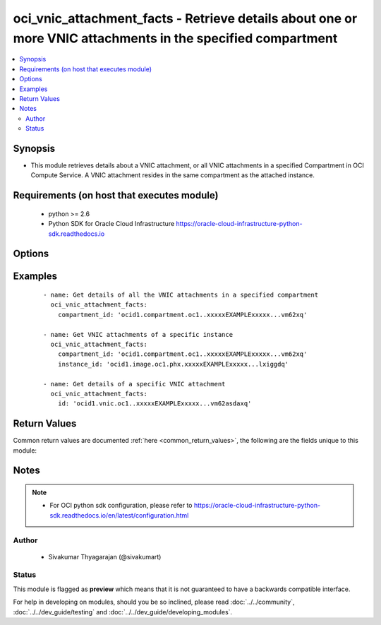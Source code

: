 .. _oci_vnic_attachment_facts:


oci_vnic_attachment_facts - Retrieve details about one or more VNIC attachments in the specified compartment
++++++++++++++++++++++++++++++++++++++++++++++++++++++++++++++++++++++++++++++++++++++++++++++++++++++++++++

.. versionadded:: 2.x




.. contents::
   :local:
   :depth: 2


Synopsis
--------


* This module retrieves details about a VNIC attachment, or all VNIC attachments in a specified Compartment in OCI Compute Service. A VNIC attachment resides in the same compartment as the attached instance.



Requirements (on host that executes module)
-------------------------------------------

  * python >= 2.6
  * Python SDK for Oracle Cloud Infrastructure https://oracle-cloud-infrastructure-python-sdk.readthedocs.io



Options
-------

.. raw:: html

    <table border=1 cellpadding=4>

    <tr>
    <th class="head">parameter</th>
    <th class="head">required</th>
    <th class="head">default</th>
    <th class="head">choices</th>
    <th class="head">comments</th>
    </tr>

    <tr>
    <td>api_user<br/><div style="font-size: small;"></div></td>
    <td>no</td>
    <td></td>
    <td></td>
    <td>
        <div>The OCID of the user, on whose behalf, OCI APIs are invoked. If not set, then the value of the OCI_USER_OCID environment variable, if any, is used. This option is required if the user is not specified through a configuration file (See <code>config_file_location</code>). To get the user's OCID, please refer <a href='https://docs.us-phoenix-1.oraclecloud.com/Content/API/Concepts/apisigningkey.htm'>https://docs.us-phoenix-1.oraclecloud.com/Content/API/Concepts/apisigningkey.htm</a>.</div>
    </td>
    </tr>

    <tr>
    <td>api_user_fingerprint<br/><div style="font-size: small;"></div></td>
    <td>no</td>
    <td></td>
    <td></td>
    <td>
        <div>Fingerprint for the key pair being used. If not set, then the value of the OCI_USER_FINGERPRINT environment variable, if any, is used. This option is required if the key fingerprint is not specified through a configuration file (See <code>config_file_location</code>). To get the key pair's fingerprint value please refer <a href='https://docs.us-phoenix-1.oraclecloud.com/Content/API/Concepts/apisigningkey.htm'>https://docs.us-phoenix-1.oraclecloud.com/Content/API/Concepts/apisigningkey.htm</a>.</div>
    </td>
    </tr>

    <tr>
    <td>api_user_key_file<br/><div style="font-size: small;"></div></td>
    <td>no</td>
    <td></td>
    <td></td>
    <td>
        <div>Full path and filename of the private key (in PEM format). If not set, then the value of the OCI_USER_KEY_FILE variable, if any, is used. This option is required if the private key is not specified through a configuration file (See <code>config_file_location</code>). If the key is encrypted with a pass-phrase, the <code>api_user_key_pass_phrase</code> option must also be provided.</div>
    </td>
    </tr>

    <tr>
    <td>api_user_key_pass_phrase<br/><div style="font-size: small;"></div></td>
    <td>no</td>
    <td></td>
    <td></td>
    <td>
        <div>Passphrase used by the key referenced in <code>api_user_key_file</code>, if it is encrypted. If not set, then the value of the OCI_USER_KEY_PASS_PHRASE variable, if any, is used. This option is required if the key passphrase is not specified through a configuration file (See <code>config_file_location</code>).</div>
    </td>
    </tr>

    <tr>
    <td>availability_domain<br/><div style="font-size: small;"></div></td>
    <td>no</td>
    <td></td>
    <td></td>
    <td>
        <div>The name of the Availability Domain.</div>
    </td>
    </tr>

    <tr>
    <td>compartment_id<br/><div style="font-size: small;"></div></td>
    <td>no</td>
    <td></td>
    <td></td>
    <td>
        <div>The OCID of the compartment (either the tenancy or another compartment in the tenancy). Required for retrieving information about all VNIC attachments in a Compartment/Tenancy, or a compute instance.</div>
    </td>
    </tr>

    <tr>
    <td>config_file_location<br/><div style="font-size: small;"></div></td>
    <td>no</td>
    <td></td>
    <td></td>
    <td>
        <div>Path to configuration file. If not set then the value of the OCI_CONFIG_FILE environment variable, if any, is used. Otherwise, defaults to ~/.oci/config.</div>
    </td>
    </tr>

    <tr>
    <td>config_profile_name<br/><div style="font-size: small;"></div></td>
    <td>no</td>
    <td>DEFAULT</td>
    <td></td>
    <td>
        <div>The profile to load from the config file referenced by <code>config_file_location</code>. If not set, then the value of the OCI_CONFIG_PROFILE environment variable, if any, is used. Otherwise, defaults to the &quot;DEFAULT&quot; profile in <code>config_file_location</code>.</div>
    </td>
    </tr>

    <tr>
    <td>instance_id<br/><div style="font-size: small;"></div></td>
    <td>no</td>
    <td></td>
    <td></td>
    <td>
        <div>The OCID of the instance to which a VNIC attachment is attached to. Required for retrieving information about all VNIC attachments of a compute instance.</div>
    </td>
    </tr>

    <tr>
    <td>region<br/><div style="font-size: small;"></div></td>
    <td>no</td>
    <td></td>
    <td></td>
    <td>
        <div>The Oracle Cloud Infrastructure region to use for all OCI API requests. If not set, then the value of the OCI_REGION variable, if any, is used. This option is required if the region is not specified through a configuration file (See <code>config_file_location</code>). Please refer to <a href='https://docs.us-phoenix-1.oraclecloud.com/Content/General/Concepts/regions.htm'>https://docs.us-phoenix-1.oraclecloud.com/Content/General/Concepts/regions.htm</a> for more information on OCI regions.</div>
    </td>
    </tr>

    <tr>
    <td>tenancy<br/><div style="font-size: small;"></div></td>
    <td>no</td>
    <td></td>
    <td></td>
    <td>
        <div>OCID of your tenancy. If not set, then the value of the OCI_TENANCY variable, if any, is used. This option is required if the tenancy OCID is not specified through a configuration file (See <code>config_file_location</code>). To get the tenancy OCID, please refer <a href='https://docs.us-phoenix-1.oraclecloud.com/Content/API/Concepts/apisigningkey.htm'>https://docs.us-phoenix-1.oraclecloud.com/Content/API/Concepts/apisigningkey.htm</a></div>
    </td>
    </tr>

    <tr>
    <td>vnic_attachment_id<br/><div style="font-size: small;"></div></td>
    <td>no</td>
    <td></td>
    <td></td>
    <td>
        <div>The OCID of the VNIC attachment. Required for retrieving information about a specific VNIC attachment</div>
        </br><div style="font-size: small;">aliases: id</div>
    </td>
    </tr>

    </table>
    </br>

Examples
--------

 ::

    
    - name: Get details of all the VNIC attachments in a specified compartment
      oci_vnic_attachment_facts:
        compartment_id: 'ocid1.compartment.oc1..xxxxxEXAMPLExxxxx...vm62xq'

    - name: Get VNIC attachments of a specific instance
      oci_vnic_attachment_facts:
        compartment_id: 'ocid1.compartment.oc1..xxxxxEXAMPLExxxxx...vm62xq'
        instance_id: 'ocid1.image.oc1.phx.xxxxxEXAMPLExxxxx...lxiggdq'

    - name: Get details of a specific VNIC attachment
      oci_vnic_attachment_facts:
        id: 'ocid1.vnic.oc1..xxxxxEXAMPLExxxxx...vm62asdaxq'


Return Values
-------------

Common return values are documented :ref:`here <common_return_values>`, the following are the fields unique to this module:

.. raw:: html

    <table border=1 cellpadding=4>

    <tr>
    <th class="head">name</th>
    <th class="head">description</th>
    <th class="head">returned</th>
    <th class="head">type</th>
    <th class="head">sample</th>
    </tr>

    <tr>
    <td>vnic_attachments</td>
    <td>
        <div>Information about one or more VNIC attachments</div>
    </td>
    <td align=center>on success</td>
    <td align=center>complex</td>
    <td align=center>[{'lifecycle_state': 'DETACHED', 'availability_domain': 'BnQb:PHX-AD-1', 'display_name': 'sec_vnic_1_for_my_instance', 'compartment_id': 'ocid1.compartment.oc1..xxxxxEXAMPLExxxxx...wbvm62xq', 'subnet_id': 'ocid1.subnet.oc1.phx.xxxxxEXAMPLExxxxx...smpqpaoa', 'time_created': '2017-11-26T16:24:35.487000+00:00', 'instance_id': 'ocid1.instance.oc1.phx.xxxxxEXAMPLExxxxx...qkwr6q', 'vnic_id': 'ocid1.vnic.oc1.phx.xxxxxEXAMPLExxxxx...v2beqa', 'vlan_tag': 41, 'id': 'ocid1.vnicattachment.oc1.phx.xxxxxEXAMPLExxxxx...b3momq'}]</td>
    </tr>

    <tr>
    <td>contains:</td>
    <td colspan=4>
        <table border=1 cellpadding=2>

        <tr>
        <th class="head">name</th>
        <th class="head">description</th>
        <th class="head">returned</th>
        <th class="head">type</th>
        <th class="head">sample</th>
        </tr>

        <tr>
        <td>lifecycle_state</td>
        <td>
            <div>The current state of the VNIC attachment</div>
        </td>
        <td align=center>always</td>
        <td align=center>string</td>
        <td align=center>ATTACHED</td>
        </tr>

        <tr>
        <td>availability_domain</td>
        <td>
            <div>The Availability Domain of the instance</div>
        </td>
        <td align=center>always</td>
        <td align=center>string</td>
        <td align=center>Uocm:PHX-AD-1</td>
        </tr>

        <tr>
        <td>display_name</td>
        <td>
            <div>A user-friendly name for the image. It does not have to be unique, and it's changeable.</div>
        </td>
        <td align=center>always</td>
        <td align=center>string</td>
        <td align=center>sec-vnic1-to-instance1</td>
        </tr>

        <tr>
        <td>compartment_id</td>
        <td>
            <div>The OCID of the compartment  the VNIC attachment is in, which is the same compartment the instance is in.</div>
        </td>
        <td align=center>always</td>
        <td align=center>string</td>
        <td align=center>ocid1.compartment.oc1..xxxxxEXAMPLExxxxx...vm62xq'</td>
        </tr>

        <tr>
        <td>subnet_id</td>
        <td>
            <div>The OCID of the VNIC's subnet.</div>
        </td>
        <td align=center>always</td>
        <td align=center>string</td>
        <td align=center>ocid1.subnet.oc1.phx.xxxxxEXAMPLExxxxx...5iddusmpqpaoa</td>
        </tr>

        <tr>
        <td>time_created</td>
        <td>
            <div>The date and time the image was created, in the format defined by RFC3339</div>
        </td>
        <td align=center>always</td>
        <td align=center>string</td>
        <td align=center>2017-11-20 04:52:54.541000</td>
        </tr>

        <tr>
        <td>id</td>
        <td>
            <div>The OCID of the VNIC attachment</div>
        </td>
        <td align=center>always</td>
        <td align=center>string</td>
        <td align=center>ocid1.vnic.oc1.phx.xxxxxEXAMPLExxxxx...asdadv3qca</td>
        </tr>

        <tr>
        <td>instance_id</td>
        <td>
            <div>The OCID of the instance.</div>
        </td>
        <td align=center>always</td>
        <td align=center>string</td>
        <td align=center>ocid1.instance.oc1.phx.xxxxxEXAMPLExxxxx...asdgrrv3qca</td>
        </tr>

        <tr>
        <td>vnic_id</td>
        <td>
            <div>The OCID of the VNIC. Available after the attachment process is complete.</div>
        </td>
        <td align=center>always</td>
        <td align=center>string</td>
        <td align=center>ocid1.vcn.oc1.phx.xxxxxEXAMPLExxxxx...5iddusmpqpasdadsaoa</td>
        </tr>

        <tr>
        <td>vlan_tag</td>
        <td>
            <div>The Oracle-assigned VLAN tag of the attached VNIC. Available after the attachment process is complete.</div>
        </td>
        <td align=center>always</td>
        <td align=center>string</td>
        <td align=center>0</td>
        </tr>

        <tr>
        <td>nic_index</td>
        <td>
            <div>The physical network interface card (NIC) the VNIC is using in a bare metal instance.</div>
        </td>
        <td align=center>always</td>
        <td align=center>string</td>
        <td align=center>0</td>
        </tr>

        </table>
    </td>
    </tr>

    </table>
    </br>
    </br>


Notes
-----

.. note::
    - For OCI python sdk configuration, please refer to https://oracle-cloud-infrastructure-python-sdk.readthedocs.io/en/latest/configuration.html


Author
~~~~~~

    * Sivakumar Thyagarajan (@sivakumart)




Status
~~~~~~

This module is flagged as **preview** which means that it is not guaranteed to have a backwards compatible interface.



For help in developing on modules, should you be so inclined, please read :doc:`../../community`, :doc:`../../dev_guide/testing` and :doc:`../../dev_guide/developing_modules`.
